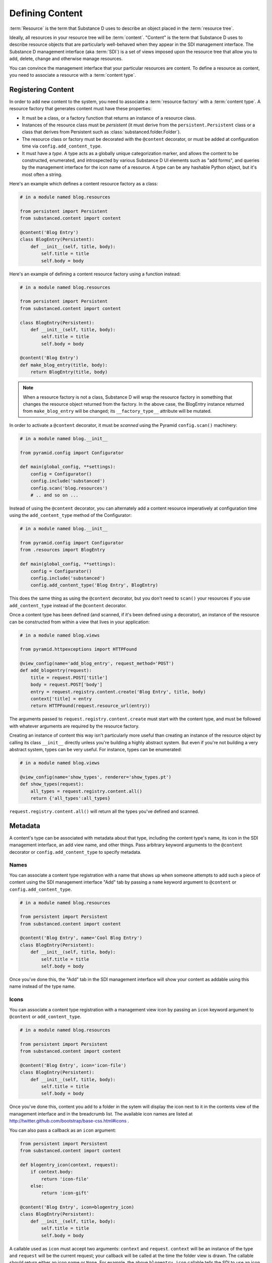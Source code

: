 Defining Content
================

:term:`Resource` is the term that Substance D uses to describe an object
placed in the :term:`resource tree`.  

Ideally, all resources in your resource tree will be :term:`content`. "Content"
is the term that Substance D uses to describe resource objects that are
particularly well-behaved when they appear in the SDI management interface.
The Substance D management interface (aka :term:`SDI`) is a set of views
imposed upon the resource tree that allow you to add, delete, change and
otherwise manage resources.

You can convince the management interface that your particular resources are
content.  To define a resource as content, you need to associate a resource
with a :term:`content type`.

Registering Content
-------------------

In order to add new content to the system, you need to associate a
:term:`resource factory` with a :term:`content type`.  A resource factory that
generates content must have these properties:

- It must be a class, or a factory function that returns an instance of a
  resource class.

- Instances of the resource class must be *persistent* (it must derive from
  the ``persistent.Persistent`` class or a class that derives from Persistent
  such as :class:`substanced.folder.Folder`).

- The resource class or factory must be decorated with the ``@content``
  decorator, or must be added at configuration time via
  ``config.add_content_type``.

- It must have a *type*.  A type acts as a globally unique categorization
  marker, and allows the content to be constructed, enumerated, and
  introspected by various Substance D UI elements such as "add forms", and
  queries by the management interface for the icon name of a resource.  A
  type can be any hashable Python object, but it's most often a string.

Here's an example which defines a content resource factory as a class:

.. code-block:: python

   # in a module named blog.resources

   from persistent import Persistent
   from substanced.content import content

   @content('Blog Entry')
   class BlogEntry(Persistent):
       def __init__(self, title, body):
           self.title = title
           self.body = body

Here's an example of defining a content resource factory using a function
instead:

.. code-block:: python

   # in a module named blog.resources

   from persistent import Persistent
   from substanced.content import content

   class BlogEntry(Persistent):
       def __init__(self, title, body):
           self.title = title
           self.body = body

   @content('Blog Entry')
   def make_blog_entry(title, body):
       return BlogEntry(title, body)

.. note::

   When a resource factory is not a class, Substance D will wrap the resource
   factory in something that changes the resource object returned from the
   factory.  In the above case, the BlogEntry instance returned from
   ``make_blog_entry`` will be changed; its ``__factory_type__`` attribute
   will be mutated.

In order to activate a ``@content`` decorator, it must be *scanned* using the
Pyramid ``config.scan()`` machinery:

.. code-block:: python

   # in a module named blog.__init__

   from pyramid.config import Configurator

   def main(global_config, **settings):
       config = Configurator()
       config.include('substanced')
       config.scan('blog.resources')
       # .. and so on ...

Instead of using the ``@content`` decorator, you can alternately add a
content resource imperatively at configuration time using the
``add_content_type`` method of the Configurator:

.. code-block:: python

   # in a module named blog.__init__

   from pyramid.config import Configurator
   from .resources import BlogEntry

   def main(global_config, **settings):
       config = Configurator()
       config.include('substanced')
       config.add_content_type('Blog Entry', BlogEntry)

This does the same thing as using the ``@content`` decorator, but you don't
need to ``scan()`` your resources if you use ``add_content_type`` instead of
the ``@content`` decorator.

Once a content type has been defined (and scanned, if it's been defined using
a decorator), an instance of the resource can be constructed from within a
view that lives in your application:

.. code-block:: python

   # in a module named blog.views

   from pyramid.httpexceptions import HTTPFound

   @view_config(name='add_blog_entry', request_method='POST')
   def add_blogentry(request):
       title = request.POST['title']
       body = request.POST['body']
       entry = request.registry.content.create('Blog Entry', title, body)
       context['title] = entry
       return HTTPFound(request.resource_url(entry))

The arguments passed to ``request.registry.content.create`` must start with
the content type, and must be followed with whatever arguments are required
by the resource factory.

Creating an instance of content this way isn't particularly more useful than
creating an instance of the resource object by calling its class ``__init__``
directly unless you're building a highly abstract system.  But even if you're
not building a very abstract system, types can be very useful.  For instance,
types can be enumerated:

.. code-block:: python

   # in a module named blog.views

   @view_config(name='show_types', renderer='show_types.pt')
   def show_types(request):
       all_types = request.registry.content.all()
       return {'all_types':all_types}

``request.registry.content.all()`` will return all the types you've defined
and scanned.

Metadata
--------

A content's type can be associated with metadata about that type, including the
content type's name, its icon in the SDI management interface, an add view
name, and other things.  Pass arbitrary keyword arguments to the ``@content``
decorator or ``config.add_content_type`` to specify metadata.

Names
~~~~~

You can associate a content type registration with a name that shows up when
someone attempts to add such a piece of content using the SDI management
interface "Add" tab by passing a ``name`` keyword argument to ``@content``
or ``config.add_content_type``.

.. code-block:: python

   # in a module named blog.resources

   from persistent import Persistent
   from substanced.content import content

   @content('Blog Entry', name='Cool Blog Entry')
   class BlogEntry(Persistent):
       def __init__(self, title, body):
           self.title = title
           self.body = body

Once you've done this, the "Add" tab in the SDI management interface will
show your content as addable using this name instead of the type name.

Icons
~~~~~

You can associate a content type registration with a management view icon by
passing an ``icon`` keyword argument to ``@content`` or ``add_content_type``.

.. code-block:: python

   # in a module named blog.resources

   from persistent import Persistent
   from substanced.content import content

   @content('Blog Entry', icon='icon-file')
   class BlogEntry(Persistent):
       def __init__(self, title, body):
           self.title = title
           self.body = body

Once you've done this, content you add to a folder in the sytem will display
the icon next to it in the contents view of the management interface and in
the breadcrumb list.  The available icon names are listed at
http://twitter.github.com/bootstrap/base-css.html#icons .

You can also pass a callback as an ``icon`` argument:

.. code-block:: python

   from persistent import Persistent
   from substanced.content import content

   def blogentry_icon(context, request):
       if context.body:
           return 'icon-file'
       else:
           return 'icon-gift'

   @content('Blog Entry', icon=blogentry_icon)
   class BlogEntry(Persistent):
       def __init__(self, title, body):
           self.title = title
           self.body = body

A callable used as ``icon`` must accept two arguments: ``context`` and
``request``.  ``context`` will be an instance of the type and ``request`` will
be the current request; your callback will be called at the time the folder
view is drawn.  The callable should return either an icon name or ``None``.
For example, the above ``blogentry_icon`` callable tells the SDI to use an icon
representing a file if the blogentry has a body, otherwise show an icon
representing gift.

Add Views
~~~~~~~~~

You can associate a content type with a view that will allow the type to be
added by passing the name of the add view as a keyword argument to
``@content`` or ``add_content_type``.

.. code-block:: python

   # in a module named blog.resources

   from persistent import Persistent
   from substanced.content import content

   @content('Blog Entry', add_view='add_blog_entry')
   class BlogEntry(Persistent):
       def __init__(self, title, body):
           self.title = title
           self.body = body

Once you've done this, if the button is clicked in the "Add" tab for this
content type, the related view will be presented to the user.

You can also pass a callback as an ``add_view`` argument:

.. code-block:: python

   from persistent import Persistent
   from substanced.content import content
   from substanced.folder import Folder

   def add_blog_entry(context, request):
       if request.registry.content.istype(context, 'Blog'):
           return 'add_blog_entry'

   @content('Blog')
   class Blog(Folder):
       pass

   @content('Blog Entry', add_view=add_blog_entry)
   class BlogEntry(Persistent):
       def __init__(self, title, body):
           self.title = title
           self.body = body

A callable used as ``add_view`` must accept two arguments: ``context`` and
``request``.  ``context`` will be the potential parent object of the content
(when the SDI folder view is drawn), and ``request`` will be the current
request at the time the folder view is drawn.  The callable should return
either a view name or ``None`` if the content should not be addable in this
circumstance.  For example, the above ``add_blog_entry`` callable asserts that
Blog Entry content should only be addable if the context we're adding to is of
type Blog; it returns None otherwise, signifying that the content is not
addable in this circumstance.

Obtaining Metadata About a Content Object's Type
~~~~~~~~~~~~~~~~~~~~~~~~~~~~~~~~~~~~~~~~~~~~~~~~

``request.registry.content.metadata(blogentry, 'icon')``

  Will return the icon for the blogentry's content type or ``None`` if it
  does not exist.

``request.registry.content.metadata(blogentry, 'icon', 'icon-file')``

  Will return the icon for the blogentry's content type or ``icon-file`` if
  it does not exist.
